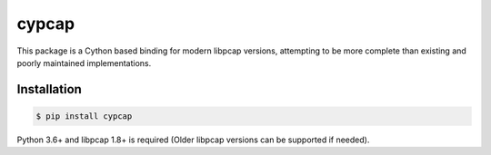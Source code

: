 cypcap
======
This package is a Cython based binding for modern libpcap versions, attempting to be more complete
than existing and poorly maintained implementations.

Installation
------------
.. code-block:: shell

    $ pip install cypcap

Python 3.6+ and libpcap 1.8+ is required (Older libpcap versions can be supported if needed).
